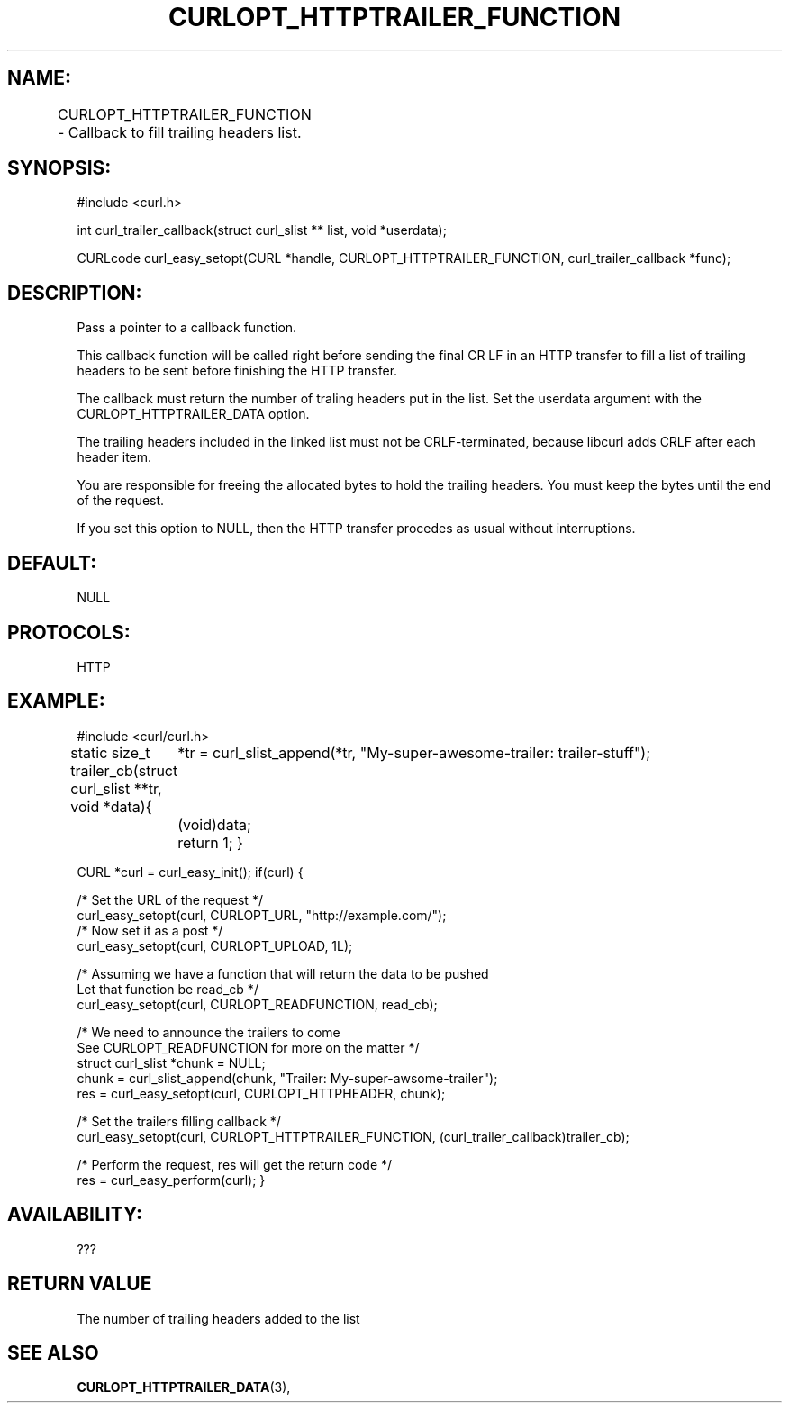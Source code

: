 .\" **************************************************************************
.\" *                                  _   _ ____  _
.\" *  Project                     ___| | | |  _ \| |
.\" *                             / __| | | | |_) | |
.\" *                            | (__| |_| |  _ <| |___
.\" *                             \___|\___/|_| \_\_____|
.\" *
.\" * Copyright (C) 1998 - 2017, Daniel Stenberg, <daniel@haxx.se>, et al.
.\" *
.\" * This software is licensed as described in the file COPYING, which
.\" * you should have received as part of this distribution. The terms
.\" * are also available at https://curl.haxx.se/docs/copyright.html.
.\" *
.\" * You may opt to use, copy, modify, merge, publish, distribute and/or sell
.\" * copies of the Software, and permit persons to whom the Software is
.\" * furnished to do so, under the terms of the COPYING file.
.\" *
.\" * This software is distributed on an "AS IS" basis, WITHOUT WARRANTY OF ANY
.\" * KIND, either express or implied.
.\" *
.\" **************************************************************************
.\"
.TH CURLOPT_HTTPTRAILER_FUNCTION 3 "14 Aug 2018" "libcurl 7.61.0" "curl_easy_setopt options"

.SH NAME:
CURLOPT_HTTPTRAILER_FUNCTION \- Callback to fill trailing headers list.
		
.SH SYNOPSIS:
#include <curl.h>

int curl_trailer_callback(struct curl_slist ** list, void *userdata); 

CURLcode curl_easy_setopt(CURL *handle, CURLOPT_HTTPTRAILER_FUNCTION, curl_trailer_callback *func);

.SH DESCRIPTION:
Pass a pointer to a callback function.

This callback function will be called right before sending the final CR LF 
in an HTTP transfer to fill a list of trailing headers to be sent before finishing the
HTTP transfer.

The callback must return the number of traling headers put in the list.
Set the userdata argument with the CURLOPT_HTTPTRAILER_DATA option.

The trailing headers included in the linked list must not be CRLF-terminated, because libcurl
adds CRLF after each header item.

You are responsible for freeing the allocated bytes to hold the trailing headers. You must keep
the bytes until the end of the request.

If you set this option to NULL, then the HTTP transfer procedes as usual without
interruptions.

.SH DEFAULT:
NULL

.SH PROTOCOLS:
HTTP

.SH EXAMPLE:
#include <curl/curl.h>

static size_t trailer_cb(struct curl_slist **tr, void *data){
	*tr = curl_slist_append(*tr, "My-super-awesome-trailer: trailer-stuff");
	(void)data;
	return 1;
}

CURL *curl = curl_easy_init();
if(curl) {

    /* Set the URL of the request */
    curl_easy_setopt(curl, CURLOPT_URL, "http://example.com/");
    /* Now set it as a post */ 
    curl_easy_setopt(curl, CURLOPT_UPLOAD, 1L);
    
    /* Assuming we have a function that will return the data to be pushed 
       Let that function be read_cb */
    curl_easy_setopt(curl, CURLOPT_READFUNCTION, read_cb);

    /* We need to announce the trailers to come 
       See CURLOPT_READFUNCTION for more on the matter */
    struct curl_slist *chunk = NULL;
    chunk = curl_slist_append(chunk, "Trailer: My-super-awsome-trailer");
    res = curl_easy_setopt(curl, CURLOPT_HTTPHEADER, chunk);

    /* Set the trailers filling callback */
    curl_easy_setopt(curl, CURLOPT_HTTPTRAILER_FUNCTION, (curl_trailer_callback)trailer_cb);

    /* Perform the request, res will get the return code */ 
    res = curl_easy_perform(curl);
}


.SH AVAILABILITY:
???

.SH RETURN VALUE
The number of trailing headers added to the list

.SH "SEE ALSO"
.BR CURLOPT_HTTPTRAILER_DATA "(3), " 
